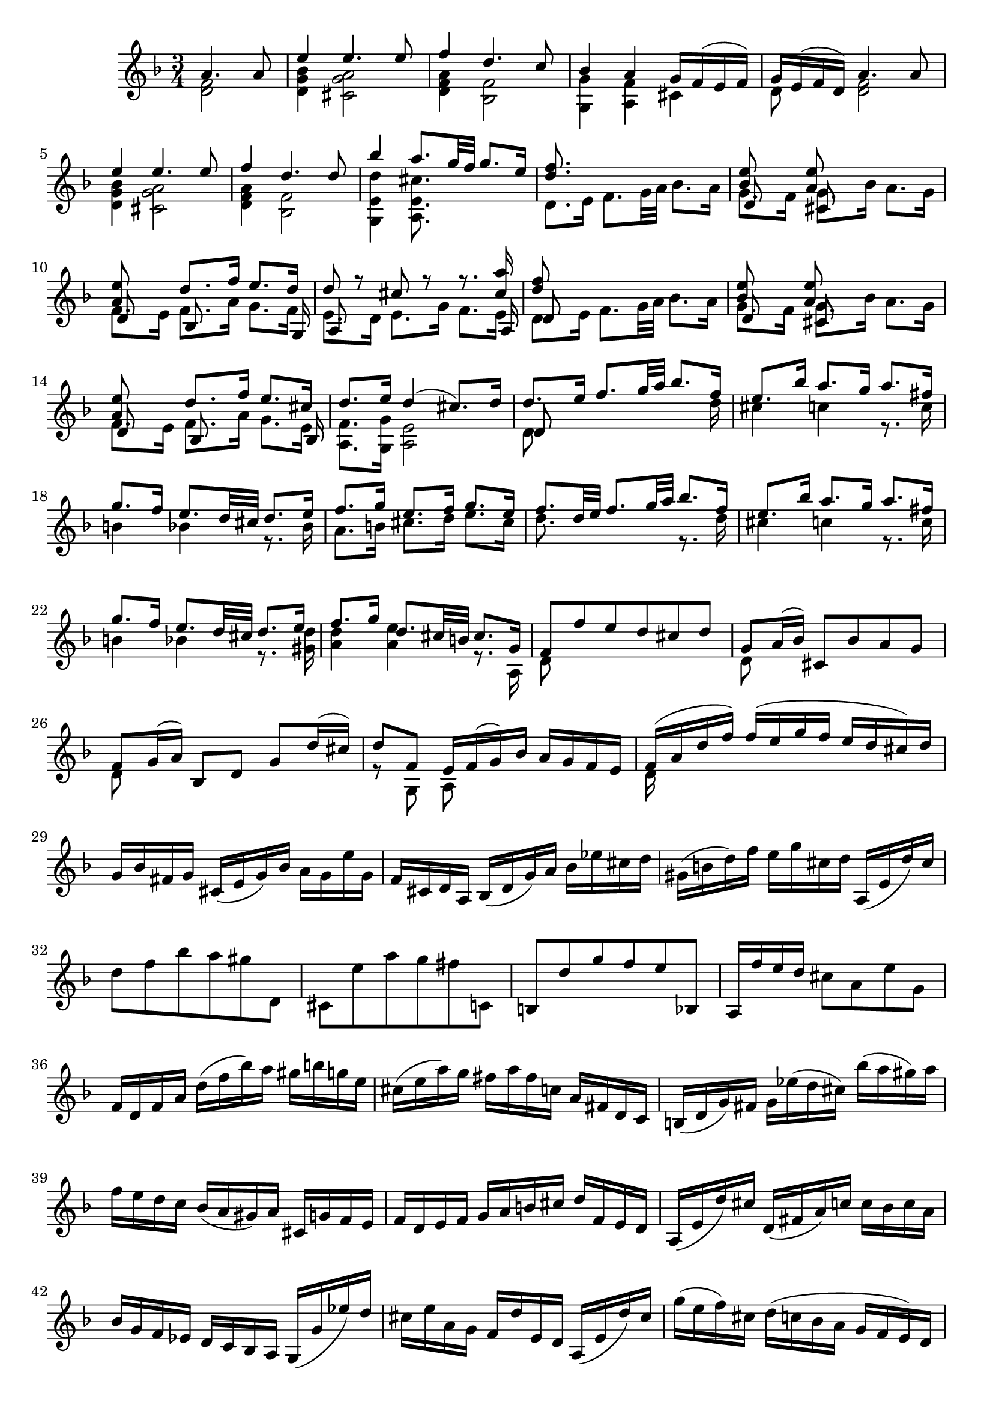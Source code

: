 % Partita II for Violin BWV 1004 V Ciaccona

%{
    Copyright 2018 Edmundo Carmona Antoranz. Released under CC 4.0 by-sa
    Original Manuscript is public domain
%}


\version "2.18.2"


\relative c' {
    
    \time 3/4
    \key d \minor
    
    \partial 2
    <<
        { a'4. a8 }
        \\
        { < f d >2 }
    >>
    
    % 1
    <<
        { e'4 e4. e8 }
        \\
        { < bes g d >4 < a g cis, >2 }
    >>
    
    % 2
    <<
        { f'4 d4. c8 }
        \\
        { < a f d >4 < f bes, >2 }
    >>
    
    % 3
    <<
        { bes4 a g16 f( e f) }
        \\
        { < g g, >4 < f a, > cis }
    >>
    
    % 4
    <<
        { g'16 e( f d) a'4. a8 }
        \\
        { d,8 s < f d >2 }
    >>
    
    % 5
    <<
        { e'4 e4. e8 }
        \\
        { < bes g d>4 < a g cis, >2 }
    >>
    
    % 6
    <<
        { f'4 d4. d8 }
        \\
        { < a f d >4 < f bes, >2 }
    >>
    
    % 7
    % 2nd pentagram from bach's manuscript starts here
    <<
        { bes'4 a8. g32 f g8. e16 }
        \\
        { < d e, g, >4 < cis e, a, >8. }
    >>
    
    % 8
    <<
        { < d f >8. }
        \\
        { d,8. e16 f8. g32 a bes8. a16 }
    >>
    
    % 9
    <<
        { < bes e >8 s < a e' > }
        \\
        { g8. f16 g8. bes16 a8. g16 }
        \\
        { d8 s cis }
    >>
    
    % 10
    <<
        { < a' e' >8 s d8. f16 e8. d16 }
        \\
        { f,8. e16 f8. a16 g8. f16 }
        \\
        { d8 s bes s s8. g16 }
    >>
    
    % 11
    <<
        { d''8 r cis r r8. < cis a' >16 }
        \\
        { e,8. d16 e8. g16 f8. e16 }
        \\
        { a,8 s s4 s8. a16 }
    >>
    
    % 12
    % 3rd pentagram starts on 2nd measure
    <<
        { < d' f >8 }
        \\
        { d,8. e16 f8. g32 a bes8. a16 }
        \\
        { d,8 }
    >>
    
    % 13
    <<
        { < bes' e >8 s < a e' > }
        \\
        { g8. f16 g8. bes16 a8. g16 }
        \\
        { d8 s cis }
    >>
    
    % 14
    <<
        { < a' e' >8 s d8. f16 e8. cis16 }
        \\
        { f,8. e16 f8. a16 g8. e16 }
        \\
        { d8 s bes s s8. bes16 }
    >>
    
    % 15
    <<
        { d'8. e16 d4( cis8.) d16 }
        \\
        { < f, a, >8. < g g, >16 < e a, >2 }
    >>
    
    % 16
    <<
        { d'8. e16 f8. g32 a bes8. f16 }
        \\
        { d,8 s s4 s8. d'16 }
        \\
        { d,8 }
    >>
    
    % 17
    % 4th pentagram from bach's manuscript starts on 3rd measure
    <<
        { e'8. bes'16 a8. g16 a8. fis16 }
        \\
        { cis4 c r8. c16 }
    >>
    
    % 18
    <<
        { g'8. f16 e8. d32 cis d8. e16 }
        \\
        { b4 bes r8. bes16 }
    >>
    
    % 19
    <<
        { f'8. g16 e8. f16 g8. e16 }
        \\
        { a,8. b16 cis8. d16 e8. cis16 }
    >>
    
    % 20
    <<
        { f8. d32 e f8. g32 a bes8. f16 }
        \\
        { d8. s16 s4 r8. d16 }
    >>
    
    % 21
    <<
        { e8. bes'16 a8. g16 a8. fis16 }
        \\
        { cis4 c r8. c16 }
    >>
    
    % 22
    % 5th pentagram from bach's manuscript starts on 3rd measure
    <<
        { g'8. f16 e8. d32 cis d8. e16 }
        \\
        { b4 bes r8. < d gis, >16 }
    >>
    
    % 23
    <<
        { f8. g16 d8. cis32 b cis8. g16 }
        \\
        { < a d >4 < a e' > r8. a,16 }
    >>
    
    % 24
    <<
        { f'8 f' e d cis d }
        \\
        { d,8 }
    >>
    
    % 25
    <<
        { g8 a16( bes) cis,8 bes' a g }
        \\
        { d8 }
    >>
    
    % 26
    <<
        { f8 g16( a) bes,8 d g d'16( cis) }
        \\
        { d,8 }
    >>
    
    % 27
    <<
        { d'8 f, e16 f( g) bes a g f e }
        \\
        { r8 g, a }
    >>
    
    % 28
    % 6th pentagram from bach's manuscript starts here
    <<
        { f'16( a d f) f( e g f e d cis) d }
        \\
        { d,16 }
    >>
    
    % 29
    g bes fis g cis,( e g) bes a g e' g,
    
    % 30
    f cis d a bes( d g) a bes ees cis d
    
    % 31
    gis,( b d) f e g cis, d a,( e' d') cis
    
    % 32
    % 7th pentagram from bach's manuscript starts here
    d8 f bes a gis d,
    
    % 33
    cis e' a g fis c,
    
    % 34
    b d' g f e bes,
    
    % 35
    a16 f'' e d cis8 a e' g,
    
    % 36
    % last g seems an oversight _but_ it's on the manuscript so...
    f16 d f a d( f bes) a gis b g e
    
    % 37
    % 8th pentagram from bach's manuscript starts on 3rd measure
    cis( e a) g fis a fis c a fis d c
    
    % 38
    b( d g) fis g ees'( d cis) bes'( a gis) a
    
    % 39
    f e d c bes( a gis) a cis, g' f e
    
    % 40
    f d e f g a b cis d f, e d
    
    % 41
    % 9th pentagram from bach's manuscript starts on 3rd measure
    a( e' d') cis d,( fis a) c c bes c a
    
    % 42
    bes g f ees d c bes a g( g' ees') d
    
    % 43
    cis e a, g f d' e, d a( e' d') cis
    
    % 44
    g'( e f) cis d( c bes a g f e) d
    
    % 45
    cis bes' a g fis d a' d, c bes c a
    
    % 46
    % 10th pentagram from bach's manuscript starts here
    bes( g a bes c d e fis g a bes) a
    
    % 47
    gis a e f g cis,( d) gis,( a) f' e cis
    
    % 48
    d d'( a g f e d c bes) d' g, f
    
    % 49
    e c'( g f e d c bes a) c' f, ees
    
    % 50
    % 11th pentagram from bach's manuscript starts here
    d bes'( f ees d c bes a g) bes' e, d
    
    % 51
    cis a cis e a e a cis e g, a e
    
    % 52
    f d f a d a d f bes, g'( a bes)
    
    % 53
    e, c, e g c g c e a, f'( g a)
    
    % 54
    % 12th pentagram from bach's manuscript starts on 2nd measure
    d, bes, d f bes f bes d g, e'( f g)
    
    % 55
    cis, a cis e a e a cis e g,( f e)
    
    % 56
    <<
        { f8 s s f g }
        \\
        { d a d, d' bes16( a bes) g }
    >>
    
    % 57
    <<
        { e'8 s s e f }
        \\
        { c g c, c' a16 g a f }
    >>
    
    % 58
    <<
        { d'8 s s d e }
        \\
        { bes f bes, bes' g16( f) g( e) }
    >>
    
    % 59
    % 13th pentagram from bach's manuscript starts here (new page)
    <<
        { a8 d d16( cis) d( b) a'( g) a( e) }
        \\
        { f,16( e) f( d) < e a, >8 a' cis, }
    >>
    
    % 60
    <<
        { f8 s d }
        \\
        { d16( cis d) a f( e f) d }
    >> bes16 g' d' bes'
    
    % 61
    <<
        { e,8 s c }
        \\
        { c16( b c) g e( d e) c }
    >> a16 f' c' a'
    
    % 62
    <<
        { d,8 s bes }
        \\
        { f16( ees) f( d) d( c) d( bes) }
    >> g16 e' b' g'
    
    % 63
    % 14th pentagram from bach's manuscript starts on 2nd measure
    a,, e' cis' g' a,, f' d' f a,, g' cis e
    

    % 64
    <<
        { d( a32 g f16 e) d c bes a bes d'32( c bes a g f) }
        \\
        { d16 }
    >>
    
    % 65
    <<
        { e16( g32 f e16 d) c bes a g a c'32( bes a g f ees) }
        \\
        { c16 }
    >>
    
    % 66
    <<
        { d16 f32( ees d16) c bes d32 c bes16 a g bes'32( a g f e d) }
        \\
        { bes16 }
    >>
    
    % 67
    % 15th pentagram starts here
    cis32( b a b cis d e f) g( a bes a g f e d) cis16 e'32( d cis b a g)
    
    % 68
    f16( d32 e f16 a) f d f a bes32( c d e f g a bes
    
    % 69
    e,16) c,32( d e16 g) e c e g a32( bes c d e f g a
    
    % 70
    % 16th pentagram from bach's manuscript starts here
    d,16) bes,32( c d16) f d bes d f g32( a bes c d e f g)
    
    % 71
    cis, bes'( a g f e d c) bes( a g f e d cis b) a( b cis d e f g e)
    
    % 72
    % 17th pentagram from bach's manuscript starts on 3rd measure
    f d e f g a b cis d b cis d e f g a bes16 d,, c\trill bes
    
    % 73
    c32 d e fis g a bes c d a bes c d e fis g a16 c,, bes a
    
    % 74
    bes32 d e fis g a bes c d g, a bes c d e fis g a bes a g f e d
    
    % 75
    % 18th pentagram from bach's manuscript starts on 3rd measure
    cis a' g f e d cis b a b cis d e f g a bes g e cis a g f e
    
    % 76
    d16 a' d e f d bes a gis( b d) f
    
    % 77
    c, e a c e c a g fis( a c) ees
    
    % 78
    bes, d g bes d bes g f e( g bes) cis
    
    % 79
    a, d f a d a f d a e' g cis
    
    % 80
    % 19th pentagram from bach's manuscript starts here
    d,( bes'') bes( gis) gis( f) f( d) d b gis e
    
    % 81
    cis( a'') a( fis) fis( ees) ees( c) c a fis d
    
    % 82
    b( g'') g( ees) ees( cis) cis( bes) bes g e cis
    
    % 83
    a( cis) cis( e) e( g32 f) g16( bes32 a) bes16( cis32 d e16) g,
    
    % 84
    % 20th pentagram from bach's manuscript starts here
    f32( a b cis) d( cis b a) f'( e d cis) d( e f g) a( g f e) bes'( a g f)
    
    % 85
    % Changed to G on 1st? seems like it starts midway of the 2nd measure
    c( e fis gis) a( gis fis e) c'( b a gis) a( b c d) e( d c b) f'( e d cis)
    
    % 86
    % 21st pentagram from bach's manuscript starts on 2nd measure
    d( e f e) d( f e d) f( e d f) e( d f e) d( g f e d c bes a)
    
    % 87
    g( a bes a) g( bes a g) bes( a g bes) a( g bes a) g( f e d cis b a g)
    
    % 88
    f( d) a''( d,,) f( d) a'' d,, < d f a' >2-"arpeggio"
    
    % 89
    < d e g' > < e cis' g' >4
    
    % 90
    < d e f' >2 < d a' f' >4
    
    % 91
    % 22nd pentagram from bach's manuscript starts here
    <<
        { e'8 f e d d cis }
        \\
        { bes a g f e e }
        \\
        { g,2 a4 }
    >>
    
    % 92
    <<
        { d'2. }
        \\
        { f, }
        \\
        { d4 a bes }
    >>
    
    % 93
    <<
        { ees'2. }
        \\
        { fis, }
        \\
        { c4 bes a }
    >>
    
    % 94
    <<
        { d'2. }
        \\
        { g,4 f e }
        \\
        { bes a g }
    >>
    
    % 95
    <<
        { d''2 cis4 }
        \\
        { f,4 e g }
        \\
        { a,2. }
    >>
    
    % 96
    <<
        { d'4 a bes }
        \\
        { f2. }
        \\
        { d }
    >>
    
    % 97
    <<
        { c'4 bes a }
        \\
        { fis2. }
        \\
        { d }
    >>
    
    % 98
    <<
        { bes'4 bes' a }
        \\
        { g, cis d }
        \\
        { d, e f }
    >>
    
    % 99
    <<
        { g'8 f e2 }
        \\
        { d4 d cis }
        \\
        { g4 a2 }
    >>
    
    % 100
    % 23rd pentagram from bach's manuscript starts here
    <<
        { f'2. }
        \\
        { d4 a bes }
        \\
        { d,2. }
    >>
    
    % 101
    <<
        { fis'2. }
        \\
        { c4 bes a }
        \\
        { d,2. }
    >>
    
    % 102
    <<
        { g'4 f e }
        \\
        { bes a < a g > }
        \\
        { d,2 cis4 }
    >>
    
    % 103
    < d f a f' >4 < g, e' cis' >2
    
    % 104
    < d' f d' >4 < d d a' f' > < d a' c f >
    
    % 105
    <<
        { f'4 e ees }
        \\
        { < bes g g, >2 < f a, >4 }
    >>
    
    % 106
    <<
        { r4 bes' e, }
        \\
        { ees d d }
        \\
        { < f, bes, >2 < g bes, >4 }
    >>
    
    % 107
    <<
        { e'4 a g }
        \\
        { < d a a, >4 < cis e, a, >2 }
    >>
    
    % 108
    <<
        { f4 fis2 }
        \\
        { a,4 d }
        \\
        { d, a' c }
        \\
        { d, d2 }
    >>
    
    % 109
    % 24th pentagram from bach's manuscript starts here
    <<
        { g'4 gis2 }
        \\
        { bes,4 b d }
        \\
        { d, d e }
    >>
    
    % 110
    <<
        { a'4 c b }
        \\
        { c, ees d }
        \\
        { f, fis g }
    >>
    
    % 111
    <<
        { d'' d4 cis }
        \\
        { f, e2 }
        \\
        { gis,4 a2 }
    >>
    
    % 112
    <<
        { d'2. }
        \\
        { f, }
        \\
        { d,4 bes' a }
    >>
    
    % 113
    <<
        { d'4 cis2 }
        \\
        { e,2. }
        \\
        { gis,4 a g }
    >>
    
    % 114
    <<
        { c'4 b2 }
        \\
        { d,2. }
        \\
        { fis,4 g f }
    >>
    
    % 115
    < bes' cis, e,>4 < a d, f, > < g cis, e, >
    
    % 116
    < fis d d, > < f c a a, > < f d g, b, >
    
    % 117
    < e c g c, > < ees g, g, > < ees f, a, >
    
    % 118
    % 25th pentagram from bach's manuscript starts here (new page)
    < d f, bes, > < d g, bes, > < d f, a, >
    
    % 119
    <<
        { d4 d cis }
        \\
        { < e, gis, >4 < e a, >2 }
    >>
    
    % 120
    d8 f'32( e d e d c d c bes c bes a bes c d e f16) d,
    
    % 121
    c8 e'32( d c d c bes c bes a bes a g a bes c d ees16) c,
    
    % 122
    % 26th pentagram from bach's manuscript starts from 3rd measure
    bes8 d'32( c bes c bes a bes a g a g f g a bes c d16) bes,
    
    % 123
    a32( a' b cis d16) a, g32( a' b cis d16) g,, a32( d' cis b cis16) g
    
    % 124
    f( e d cis d) f g a bes a bes g
    
    % 125
    <<
        { e'4 e4. e8 }
        \\
        { < bes g d >4 < a g cis, >2 }
    >>
    
    % 126
    <<
        { f'4 d4. d8 }
        \\
        { < a f d >4 < f bes, >2 }
    >>
    
    % 127
    % 27th pentagram from bach's manuscript starts here
    < bes' d, g, g, >4 < a d, f, a, > < g cis, e, a, >
    
    % 128
    < g d a d, > < fis d a d, > c,8 f'
    
    % 129
    < f d g, b, >4 < e c g c, > bes,8 ees'
    
    % 130
    < ees f, a, >4 < d f, bes, > a,8 d'
    
    % 131
    <<
        { gis,,8 d'' cis4. d8 }
        \\
        { s4 < e, a, >2 }
    >>
    
    
    % 132
    \bar "||"
    \key d \major
    <<
        { d'4 fis,4. g8 }
        \\
        { d4 d2 }
    >>
    
    % 133
    <<
        { e4 fis4. g16( a) }
        \\
        { cis,4 a2 }
    >>
    
    % 134
    % 28th pentagram from bach's manuscript starts here
    <<
        { d4 e4. fis16( g) }
        \\
        { b,4 g2 }
    >>
    
    % 135
    <<
        { fis'8 e e4. a8 }
        \\
        { a,4 cis2 }
    >>
    
    % 136
    <<
        { fis4 b8 a g fis }
        \\
        { d4 < d fis >4. d8 }
    >>
    
    % 137
    <<
        { e4 fis16( g a g fis8) e }
        \\
        { cis8 b a4. a8 }
    >>
    
    % 138
    <<
        { d4 e8 g16 fis e8 d }
        \\
        { b8 a g4. g8 }
    >>
    
    % 139
    <<
        { < g' cis >8 < fis d' > e4. a8 }
        \\
        { a,4 a2 }
    >>
    
    % 140
    <<
        { fis'8 e d e fis gis }
        \\
        { d4 d4. d8 }
    >>
    
    % 141
    % 29th pentagram from bach's manuscript starts here
    <<
        { a'8 b cis d b cis }
        \\
        { < e, cis >4 < e a, >4. < g a, >8 }
    >>
    
    % 142
    <<
        { d'8 fis e d cis b }
        \\
        { < fis b, >4 < b g g, >4. < g g, >8 }
    >>
    
    % 143
    <<
        { a8 b cis d e cis }
        \\
        { fis, d e fis g e }
        \\
        { a,4 a4. a8 }
    >>
    
    % 144
    <<
        { d'4 < d fis >4. < d fis >8 }
        \\
        { fis,8 e d e fis g }
        \\
        { d8 }
    >>
    
    % 145
    <<
        { e'4 a4. g8 }
        \\
        { a,8 b cis a b cis }
        \\
        { cis }
    >>
    
    % 146
    <<
        { fis e g fis b a }
        \\
        { d, cis b a g fis }
        \\
        { s2 d'8 b }
    >>
    
    % 147
    % 30th pentagram from bach's manuscript starts on 2nd measure
    <<
        { g' fis e2 }
        \\
        { cis8 d d4 cis }
        \\
        { e,8 d a'2 }
    >>
    
    % 148
    <<
        { d16 cis b a gis( b d) fis e8 e }
        \\
        { d,8 s8 s4 s8 < d gis b > }
    >>
    
    % 149
    <<
        { cis16 d cis b a( cis e) g fis8 e' }
        \\
        { < e cis a >8 s2 < cis fis, ais, >8 }
    >>
    
    % 150
    <<
        { b,16 cis d b g( b d) fis e8 d' }
        \\
        { < d fis, >8 s2 < e, gis, >8 }
    >>
    
    % 151
    <<
        { cis'16 b a b cis( e g) b a g fis e }
        \\
        { < e, a, >16 }
    >>
    
    % 152
    % 31st pentagram from bach's manuscript starts here
    fis'16 a fis d a d a fis d fis e d
    
    % 153
    cis a'' e cis a cis a e cis e d cis
    
    % 154
    b gis'' d b gis b gis e b d cis b
    
    % 155
    a b cis d e cis a cis e g fis e
    
    % 156
    % 31st pentagram from bach's manuscript starts on 3rd measure
    fis d a d fis d a' fis d' a fis' d
    
    % 157
    a' e cis e a e cis' a e' cis fis cis
    
    % 158
    d fis d b fis b d, fis b, d cis b
    
    % 159
    cis e cis a e a cis, e a, cis e g
    
    % 160
    fis d a'' a a fis d a fis d a d
    
    % 161
    % 32nd pentagram from bach's manuscript starts on 2nd measure
    e cis a'' a a e cis a e cis a cis
    
    % 162
    d b a'' a a fis d b d gis b gis
    
    % 163
    a e a a a cis, e e e a, cis g
    
    % 164
    <<
        { fis d a' a a fis d fis a d fis b,, }
        \\
        { s8 a'16 a a }
    >>
    
    % 165
    <<
        { cis,16 e a a a e cis e a cis e a,, }
        \\
        { s8 a'16 a a }
    >>
    
    % 166
    % 33rd pentagram from bach's manuscript starts here
    <<
        { b,16 d a' a a d, b d gis b d e, }
        \\
        { s8 a16 a a }
    >>
    
    % 167
    <<
        { a,16 e' a a a e a cis e cis a g }
        \\
        { s8 a16 a a }
    >>
    
    % 168
    <<
        { r4 r16 a' a fis fis d d fis }
        \\
        { s4 s8. d16 d a a d }
        \\
        { fis,16 a, a a a }
    >>
    
    % 169
    <<
        { e''16 s8. r16 a16 a e e cis cis e }
        \\
        { cis16 s4. cis16 cis a a cis }
        \\
        { r16 a, a a a }
    >>
    
    % 170
    % 34th pentagram from bach's manuscript starts here
    <<
        { d'16 s8. r16 b' b gis gis e e gis }
        \\
        { gis, s8. s8. b16 b d d d }
        \\
        { r16 a, a a a }
    >>
    
    % 171
    <<
        { a''16 s8. r16 a a a a g g g }
        \\
        { cis,16 s4 a16 a a b b cis cis }
        \\
        { r16 a, a a a }
    >>
    
    % 172
    <<
        { fis''16 r8. }
        \\
        { d16 }
        \\
        { s16 d, d d d a' a a b b cis cis }
        \\
        { s16 d, d d d a' a a a g g g }
    >>
    
    % 173
    % 35th pentagram from bach's manuscript starts from 3rd measure
    <<
        { d'16 r8. r16 d' d d d c c c }
        \\
        { fis,,16 s4 d'16 d d e e fis fis }
        \\
        { s16 d, d d d }
        \\
        { s16 d d d d }
    >>
    
    % 174
    <<
        { b''16 r8. r16 b b b cis d d d }
        \\
        { g,16 s4 g16 g g g fis fis fis }
        \\
        { s16 d, d d d }
        \\
        { s16 d d d d }
    >>
    
    % 175
    <<
        { g'16 g g g fis fis fis fis e e e e }
        \\
        { fis e e e e d d d d cis cis cis }
        \\
        { s4 r16 fis, fis fis g a a a }
    >>
    
    % 176
    <<
        { fis'4 fis4. fis8 }
        \\
        { d4 d4. d8 }
        \\
        { d,4  }
    >>
    
    % 177
    <<
        { fis'8( e) e4. e8 }
        \\
        { d4 d8( cis b) ais }
    >>
    
    % 178
    <<
        { e'8( d) c4. c8 }
        \\
        { b4 b8 a g fis }
    >>
    
    % 179
    % 36th pentagram from bach's manuscript (new page)
    <<
        { s4 r8 b' a g }
        \\
        { c,8 b cis a b cis }
        \\
        { g4 s8 g fis e }
    >>
    
    % 180
    <<
        { < d' fis >4 < d fis >4. < d fis >8 }
        \\
        { d,8 fis b a g fis }
    >>
    
    % 181
    <<
        { < d' e >4 < cis e >4. < cis e >8 }
        \\
        { g8 e a g fis e }
    >>
    
    % 182
    <<
        { a'8 fis b a g fis }
        \\
        { c d d c b a }
        \\
        { s4 g8 }
        \\
        { fis d g, }
    >>
    
    % 183
    <<
        { e''8 d cis4. d8 }
        \\
        { g,8 fis < e a, >2 }
    >>
    
    % 184
    <<
        { d'4 a4. a8 }
        \\
        { < fis a, >4 < fis d >4. < fis d >8 }
    >>
    
    % 185
    <<
        { < a fis>4 < a fis >4. < a fis >8 }
        \\
        { c,4 c2 }
    >>
    
    % 186
    % 37th pentagram from bach's manuscript starts here
    <<
        { < g' b >4 < g b >4. < g b >8 }
        \\
        { b,4 e2 }
    >>
    
    % 187
    % 
    <<
        { cis'8 d d4. cis8 }
        \\
        { g8 fis e d e4 }
        \\
        { a,4 }
    >>
    
    % 188
    < d d' >4 < d a' d fis >4. < d a' d fis >8
    
    % 189
    < c d a' fis' >4 < c d a' fis' >4. < c d a' fis' >8
    
    % 190
    < b g' d' fis >4 < cis g' a e' >4. < cis g' a e' >8
    
    % 191
    <<
        { e'8 d d4. cis8 }
        \\
        { < a fis >4 e8 fis g4 }
        \\
        { d4 a }
    >>
    
    % 192
    <<
        { d'4 < d fis >4. < d fis >8 }
        \\
        { fis,8 e d4. d8 }
    >>
    
    % 193
    % 38th pentagram from bach's manuscript starts on 2nd measure
    < e d' g >4 < fis d' a' >4. < fis d' a' >8
    
    % 194
    < g d' b' >4 < gis e' b' >4. < gis e' b' >8
    
    % 195
    <<
        { cis'8 d d4 cis }
        \\
        { e,8 fis e2 }
        \\
        { a,4 a2 }
    >>
    
    % 196
    < d, fis' d' >4 < d fis' d' >4. < d fis' d' >8
    
    % 197
    < a' e' cis' >4 < d, fis' c' >4. < d fis' c' >8
    
    % 198
    <<
        { b''4 e,4. e8 }
        \\
        { g8 d d4. d8 }
        \\
        { g,4 gis4. gis8 }
    >>
    
    % 199
    <<
        { e'8 fis g b a g }
        \\
        { < d a >4 < cis e, a, >4. < cis e, a, >8 }
    >>
    
    % 200
    < fis d d, >4-"arp." < fis a, d, d > < fis a, d, cis >
    
    % 201
    % 39th pentagram from bach's manuscript starts here
    < fis b, d, b > < fis b, d, b > < fis b, d, a >
    
    % 202
    < e b d, g, > < a cis, e, g, > < cis, e, g, >
    
    % 203
    <<
        { b'4 e,8 fis g4 }
        \\
        { < d e, gis, > < d e, a, > < cis e, a, > }
    >>
    
    % 204
    <<
        { g'4 fis fis }
        \\
        { d4 a8 b c4 }
        \\
        { d,4 d d }
        \\
        { d4 d d }
    >>
    
    % 205
    <<
        { fis'4 e e }
        \\
        { b4 b8 cis d4 }
        \\
        { < d, g, >4 < e g, > < e gis, > }
    >>
    
    % 206
    <<
        { < d' e >4 < cis e > < cis e > }
        \\
        { e,4 e8 fis g4 }
        \\
        { a,4 a ais }
    >>
    
    % 207
    <<
        { d'8 < d b' > cis4. d8 }
        \\
        { < fis, b, >8 < e g, > < e a, >2 }
    >>
    
    % 208
    % 40th pentagram from bach's manuscript starts here
    \bar "||"
    \key d \minor
    <<
        { d'4 bes4. bes8 }
        \\
        { d,4 < d f >2 }
    >>
    
    % 209
    <<
        { bes'8. e16  bes( g a) e c8 a' }
        \\
        { < e c >8. s16 s4. < e c >8 }
    >>
    
    % 210
    <<
        { a8. d16 a( fis g) d bes8 g' }
        \\
        { < d bes >8. s16 s4. bes8 }
    >>
    
    % 211
    <<
        { g'8. e'16 cis( a bes) g cis,8 a' }
        \\
        { a,8. s16 s4. < cis e >8 }
    >>
    
    % 212
    <<
        { f8. d16 f a d cis d( e f) a, }
        \\
        { d,8. }
    >>
    
    % 213
    % 41st pentagram from bach's manuscript starts on 3rd measure
    <<
        { f'8. d,16 g bes ees d ees( c f,) a, }
        \\
        { < g d' bes' >8 }
    >>
    
    % 214
    <<
        { ees''8. cis16 d a bes fis g( d ees) g }
        \\
        { < f bes, >8. }
    >>
    
    % 215
    <<
        { cis'8 d d8. b16 cis( e g) a, }
        \\
        { < g a, >8 < f g, > < e a, >8. }
    >>
    
    % 216
    d16( a' cis) g' f( d cis d) d, d'( cis d)
    
    % 217
    e,( g cis) a' g d( cis d) e, d'( cis d)
    
    % 218
    % 42nd pentagram from bach's manuscript starts on 2nd measure
    f,( a cis) bes' a d,( cis d) f, d'( cis d)
    
    % 219
    g,( bes d) bes' e, d( cis d) a d cis e
    
    % 220
    f d a( g f) a d,( c b) g' d' f
    
    % 221
    e c g( f e) g c,( bes a) f' c' ees
    
    % 222
    d bes f( ees d) f bes,( a g) cis e bes'
    
    % 223
    % 43rd pentagram from bach's manuscript starts here
    a( f d) bes' g e cis e a, g' f e
    
    % 224
    d a' b cis d f g a bes g,32( f e f g16)
    
    % 225
    c, g' a bes c e f g a f,32( e d e f16)
    
    % 226
    bes, d''32( c bes c d16) g, bes32( a g a bes16) e, g32( f e f g16)
    
    % 227
    % 44th pentagram from bach's manuscript starts here
    cis, e32( d cis d e cis) g16 bes32( a g a bes g) e( d cis d e f g e)
    
    % 228
    <<
        { f16( a) s a s[ a s a] s[ a s a] }
        \\
        { d,[ s a'(] \tweak Stem.transparent ##t a\noBeam) bes([ \tweak Stem.transparent ##t a) a]( \tweak Stem.transparent ##t a) g([ \tweak Stem.transparent ##t a) f]( \tweak Stem.transparent ##t a) }
    >>
    
    %229
    <<
        { e16( a) s a s[ a s a] s[ a s a] }
        \\
        { c,[ s bes'(] \tweak Stem.transparent ##t a\noBeam) a([ \tweak Stem.transparent ##t a) g]( \tweak Stem.transparent ##t a) f([ \tweak Stem.transparent ##t a) e]( \tweak Stem.transparent ##t a) }
    >>
    
    % 230
    <<
        { d,16( a') s a s[ a s a] s[ a s a] }
        \\
        { bes,[ s a'(] \tweak Stem.transparent ##t a\noBeam) g([ \tweak Stem.transparent ##t a) f]( \tweak Stem.transparent ##t a) e([ \tweak Stem.transparent ##t a) d,]( \tweak Stem.transparent ##t a') }
    >>
    
    %231
    % 45th pentagram from bach's manuscript starts here
    <<
        { e16( a) s a s[ a s a] s[ a s a] }
        \\
        { a,[ s f'(] \tweak Stem.transparent ##t a\noBeam) g([ \tweak Stem.transparent ##t a) bes]( \tweak Stem.transparent ##t a) a([ \tweak Stem.transparent ##t a) g]( \tweak Stem.transparent ##t a) }
    >>
    
    % 232
    <<
        { f16( a) s a s[ a s a] s[ a s a] }
        \\
        { d,[ s a'(] \tweak Stem.transparent ##t a\noBeam) gis([ \tweak Stem.transparent ##t a) g]( \tweak Stem.transparent ##t a) fis([ \tweak Stem.transparent ##t a) f]( \tweak Stem.transparent ##t a) }
    >>
    
    % 233
    <<
        { e16( a) s a s[ a s a] s[ a s a] }
        \\
        { c,[ s g'(] \tweak Stem.transparent ##t a\noBeam) fis([ \tweak Stem.transparent ##t a) f]( \tweak Stem.transparent ##t a) e([ \tweak Stem.transparent ##t a) ees]( \tweak Stem.transparent ##t a) }
    >>
    
    % 234
    <<
        { d,16( a') s a s[ a s a] s[ a s a] }
        \\
        { bes,[ s e(] \tweak Stem.transparent ##t a\noBeam) f([ \tweak Stem.transparent ##t a) fis]( \tweak Stem.transparent ##t a) g([ \tweak Stem.transparent ##t a) gis]( \tweak Stem.transparent ##t a) }
    >>
    
    % 235
    % 46th pentagram from bach's manuscript starts on 2nd measure
    <<
        { s16[ a s a] s[ a s a] s[ a s a] }
        \\
        { a([ \tweak Stem.transparent ##t a\noBeam) a(] \tweak Stem.transparent ##t a\noBeam) a([ \tweak Stem.transparent ##t a) a]( \tweak Stem.transparent ##t a) b([ \tweak Stem.transparent ##t a) cis]( \tweak Stem.transparent ##t a) }
        \\
        { a,[ s b s]  c[ s cis s]  d[ s e s] }
    >>
    
    % 236
    <<
        { s16[ a s a] s[ a s a] s[ a s a] }
        \\
        { d([ \tweak Stem.transparent ##t a\noBeam) c(] \tweak Stem.transparent ##t a\noBeam) bes([ \tweak Stem.transparent ##t a) bes]( \tweak Stem.transparent ##t a) bes([ \tweak Stem.transparent ##t a) bes]( \tweak Stem.transparent ##t a) }
        \\
        { f[ s d s]  g[ s f s] e[ s d s] }
    >>
    
    % 237
    <<
        { s16[ a' s a] s[ a s a] s[ a s a] }
        \\
        { bes([ \tweak Stem.transparent ##t a\noBeam) bes(] \tweak Stem.transparent ##t a\noBeam) a([ \tweak Stem.transparent ##t a) a]( \tweak Stem.transparent ##t a) a([ \tweak Stem.transparent ##t a) a]( \tweak Stem.transparent ##t a) }
        \\
        { e[ s c s]  f[ s e s]  d[ s c s] }
    >>
    
    % 238
    <<
        { s16[ a' s a] s[ a s a] s[ a s a] }
        \\
        { a([ \tweak Stem.transparent ##t a\noBeam) a(] \tweak Stem.transparent ##t a\noBeam) g([ \tweak Stem.transparent ##t a) g]( \tweak Stem.transparent ##t a) g([ \tweak Stem.transparent ##t a) g]( \tweak Stem.transparent ##t a) }
        \\
        { d,[ s b s]  e[ s d s]  cis[ s b s] }
    >>
    
    % 239
    % 47th pentagram from bach's manuscript starts on 2nd measure
    <<
        { s16[ a' s a] s[ a s a] s[ a s a] }
        \\
        { g([ \tweak Stem.transparent ##t a\noBeam) e(] \tweak Stem.transparent ##t a\noBeam) a([ \tweak Stem.transparent ##t a) g]( \tweak Stem.transparent ##t a) f([ \tweak Stem.transparent ##t a) e]( \tweak Stem.transparent ##t a) }
        \\
        { cis,[ s cis s]  cis[ s a s]  b[ s cis s] }
    >>
    
    % 240
    <<
        { f( a) \tuplet 3/2 8 { d,( f a) f( a d) a( d f) bes,( d g) g,( d' bes') } }
        \\
        { d,, }
    >>
    
    % 241
    \tuplet 3/2 8 { e( c' bes') c,,( e g) e( g c) g( c e) a,( c f) f,( c' a') }
    
    % 242
    % 48th pentagram from bach's manuscript starts on 3rd measure (another page)
    \tuplet 3/2 8 { d,,( bes' a') bes,,( d f) d( f bes) f( bes d) g,( bes ees) ees,( bes' g') }

    % 243
    \tuplet 3/2 8 { e,( cis' bes') f,( d' a') g,( e' g) gis,( d' f) a,( d e) a,( cis e) }
    
    % 244
    \tuplet 3/2 8 { d, a''( g f) f( e d) d( c bes) bes( a g) bes( c d e f) }
    
    % 245
    % 49th pentagram from bach's manuscript starts on 3rd measure (another page)
    \tuplet 3/2 8 { c, g''( f e) e( d c) c( bes a) a( g f) a( bes c d ees) }
    
    % 246
    % 30th pentagram from bach's manuscript starts here
    \tuplet 3/2 8 { bes, f''( ees d) d( c bes) bes( a g) g( f e) e( d cis) cis( b }
    
    % 247
    a) b32( cis d e f g a b cis d e f g f e d cis b a g f e
    
    % 248
    d8) r <<
        { a'4. a8  }
        \\
        { < f d >2 }
    >>
    
    % 249
    % 50th pentagram from bach's manuscript starts here
    <<
        { e'4 e4. e8 }
        \\
        { < bes g d >4 < a g cis, >2 }
    >>
    
    % 250
    <<
        { f'4 d4. c8 }
        \\
        { < a f d >4 < f bes, >2 }
    >>
    
    % 251
    <<
        { bes4 a g16 f( e f) }
        \\
        { < g g, >4 < f a, > cis }
    >>
    
    % 252
    <<
        { g'16 e( f d) bes'4 a }
        \\
        { d,8 s f4 fis }
        \\
        { s d c }
    >>
    
    % 253
    <<
        { d'4 c bes }
        \\
        { g fis g }
        \\
        { bes, a g }
    >>
    
    % 254
    cis16( e g bes a g e' g,) <<
        { f4 }
        \\
        { d }
    >>
    
    % 255
    <<
        { s8 e e4. d8 }
        \\
        { g,4 a2 }
    >>
    
    % 256
    <<
        { d2. }
        \\
        { d }
    >>
    
    \bar "|."
    
}
